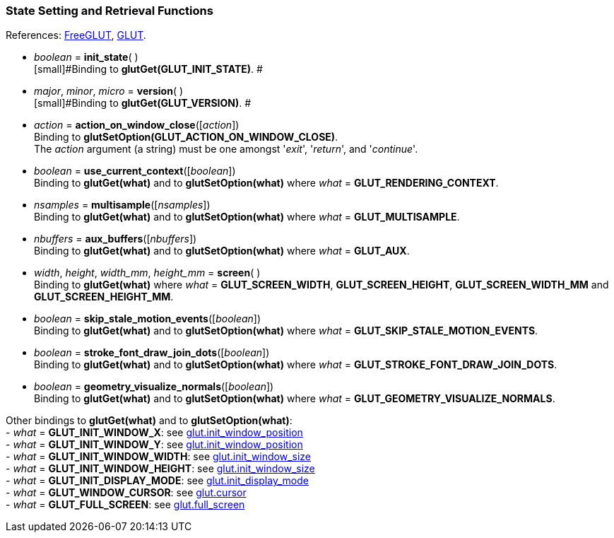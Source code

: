 
=== State Setting and Retrieval Functions

[small]#References: 
http://freeglut.sourceforge.net/docs/api.php#StateSetting[FreeGLUT],
https://www.opengl.org/resources/libraries/glut/spec3/node69.html#SECTION000100000000000000000[GLUT].#


[[glut.init_state]]
* _boolean_ = *init_state*( ) +
[small]#Binding to *glutGet(GLUT_INIT_STATE)*. #


[[glut.version]]
* _major_, _minor_, _micro_ = *version*( ) +
[small]#Binding to *glutGet(GLUT_VERSION)*. #


[[glut.action_on_window_close]]
* _action_ = *action_on_window_close*([_action_]) +
[small]#Binding to *glutSetOption(GLUT_ACTION_ON_WINDOW_CLOSE)*. +
The _action_ argument (a string) must be one amongst '_exit_', '_return_', and '_continue_'.#


[[glut.use_current_context]]
* _boolean_ = *use_current_context*([_boolean_]) +
[small]#Binding to *glutGet(what)* and to *glutSetOption(what)* where _what_ = *GLUT_RENDERING_CONTEXT*.#
 

[[glut.multisample]]
* _nsamples_ = *multisample*([_nsamples_]) +
[small]#Binding to *glutGet(what)* and to *glutSetOption(what)* where _what_ = *GLUT_MULTISAMPLE*.#


[[glut.aux_buffers]]
* _nbuffers_ = *aux_buffers*([_nbuffers_]) +
[small]#Binding to *glutGet(what)* and to *glutSetOption(what)* where _what_ = *GLUT_AUX*.#


[[glut.screen]]
* _width_, _height_, _width_mm_, _height_mm_ = *screen*( ) +
[small]#Binding to *glutGet(what)* where _what_ = *GLUT_SCREEN_WIDTH*, 
*GLUT_SCREEN_HEIGHT*, *GLUT_SCREEN_WIDTH_MM* and *GLUT_SCREEN_HEIGHT_MM*.#


[[glut.skip_stale_motion_events]]
* _boolean_ = *skip_stale_motion_events*([_boolean_]) +
[small]#Binding to *glutGet(what)* and to *glutSetOption(what)* where _what_ = *GLUT_SKIP_STALE_MOTION_EVENTS*.#


[[glut.stroke_font_draw_join_dots]]
* _boolean_ = *stroke_font_draw_join_dots*([_boolean_]) +
[small]#Binding to *glutGet(what)* and to *glutSetOption(what)* where _what_ = *GLUT_STROKE_FONT_DRAW_JOIN_DOTS*.#


[[glut.geometry_visualize_normals]]
* _boolean_ = *geometry_visualize_normals*([_boolean_]) +
[small]#Binding to *glutGet(what)* and to *glutSetOption(what)* where _what_ = *GLUT_GEOMETRY_VISUALIZE_NORMALS*.#


[small]#Other bindings to *glutGet(what)* and to *glutSetOption(what)*: +
- _what_ = *GLUT_INIT_WINDOW_X*: see <<glut.init_window_position, glut.init_window_position>> +
- _what_ = *GLUT_INIT_WINDOW_Y*: see <<glut.init_window_position, glut.init_window_position>> +
- _what_ = *GLUT_INIT_WINDOW_WIDTH*: see <<glut.init_window_size, glut.init_window_size>> +
- _what_ = *GLUT_INIT_WINDOW_HEIGHT*: see <<glut.init_window_size, glut.init_window_size>> +
- _what_ = *GLUT_INIT_DISPLAY_MODE*: see <<glut.init_display_mode, glut.init_display_mode>> +
- _what_ = *GLUT_WINDOW_CURSOR*: see <<glut.cursor, glut.cursor>> +
- _what_ = *GLUT_FULL_SCREEN*: see <<glut.full_screen, glut.full_screen>>#

////
- _what_ = **: see <<glut., glut.>>
glutGetOption
GLUT_INIT_MAJOR_VERSION:			init_context_version()
GLUT_INIT_MINOR_VERSION:			init_context_version()
GLUT_INIT_FLAGS:					init_context_flags()
GLUT_INIT_PROFILE:					init_context_profile()

glutDeviceGet 
table = device_properties() @@

glutGetModifiers
shift, ctl, alt = get_modifiers() @@

glutExtensionSupported
extension_supported(extension) @@

glutGet(GLUT_ELAPSED_TIME):			elapsed_time() @@
GLUT_WINDOW_PARENT:					window_parent() @@
GLUT_WINDOW_NUM_CHILDREN:			window_num_children() @@
GLUT_MENU_NUM_ITEMS:				menu_num_items() @@


glutGet/glutSetOption
GLUT_DIRECT_RENDERING: NA? @@				

glutLayerGet NA
glutGetProcAddress NA

8yy

[[glut.]]
* _arg_ = **([_arg_]) +
 +
Binding to *glutGet()*. 
Same as *glutGet()*. 
Binding to **.
With no arguments, only returns the current values.


////

